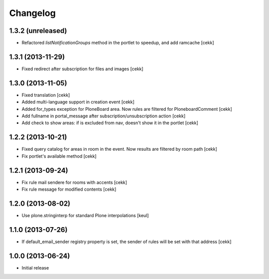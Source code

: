 Changelog
=========

1.3.2 (unreleased)
------------------

- Refactored `listNotificationGroups` method in the portlet to speedup,
  and add ramcache
  [cekk]


1.3.1 (2013-11-29)
------------------

- Fixed redirect after subscription for files and images [cekk]


1.3.0 (2013-11-05)
------------------

- Fixed translation [cekk]
- Added multi-language support in creation event [cekk]
- Added for_types exception for PloneBoard area. Now rules are filtered for PloneboardComment [cekk]
- Add fullname in portal_message after subscription/unsubscription action [cekk]
- Add check to show areas: if is excluded from nav, doesn't show it in the portlet [cekk]

1.2.2 (2013-10-21)
------------------

- Fixed query catalog for areas in room in the event. Now results are filtered by room path [cekk]
- Fix portlet's available method [cekk]

1.2.1 (2013-09-24)
------------------

- Fix rule mail sendere for rooms with accents [cekk]
- Fix rule message for modified contents [cekk]

1.2.0 (2013-08-02)
------------------

- Use plone.stringinterp for standard Plone interpolations
  [keul]

1.1.0 (2013-07-26)
------------------

- If default_email_sender registry property is set, the sender of rules
  will be set with that address
  [cekk]

1.0.0 (2013-06-24)
------------------

- Initial release

